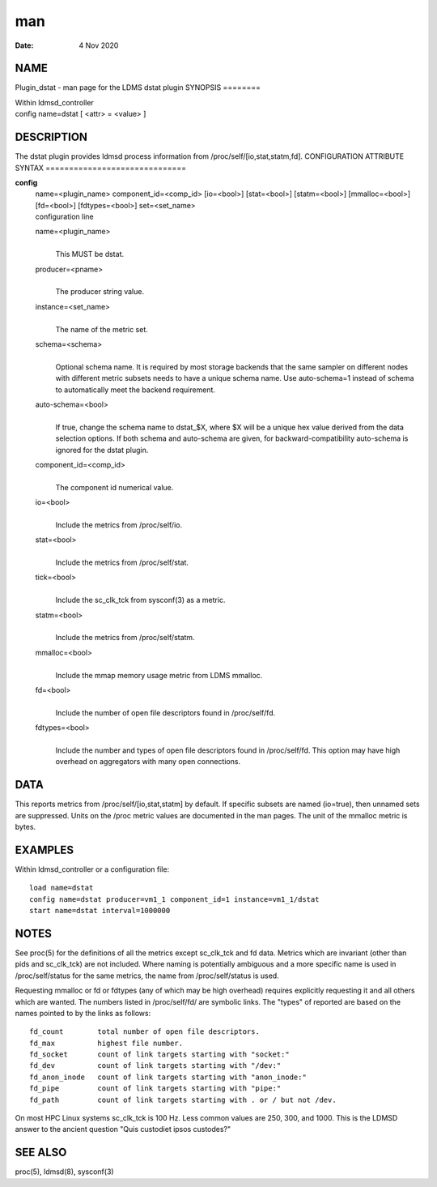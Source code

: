 ===
man
===

:Date:   4 Nov 2020

NAME
====
Plugin_dstat - man page for the LDMS dstat plugin
SYNOPSIS
========

| Within ldmsd_controller
| config name=dstat [ <attr> = <value> ]
DESCRIPTION
===========

The dstat plugin provides ldmsd process information from
/proc/self/[io,stat,statm,fd].
CONFIGURATION ATTRIBUTE SYNTAX
==============================

**config**
   | name=<plugin_name> component_id=<comp_id> [io=<bool>] [stat=<bool>]
     [statm=<bool>] [mmalloc=<bool>] [fd=<bool>] [fdtypes=<bool>]
     set=<set_name>
   | configuration line

   name=<plugin_name>
      | 
      | This MUST be dstat.

   producer=<pname>
      | 
      | The producer string value.

   instance=<set_name>
      | 
      | The name of the metric set.

   schema=<schema>
      | 
      | Optional schema name. It is required by most storage backends
        that the same sampler on different nodes with different metric
        subsets needs to have a unique schema name. Use auto-schema=1
        instead of schema to automatically meet the backend requirement.
   auto-schema=<bool>
      | 
      | If true, change the schema name to dstat_$X, where $X will be a
        unique hex value derived from the data selection options. If
        both schema and auto-schema are given, for
        backward-compatibility auto-schema is ignored for the dstat
        plugin.
   component_id=<comp_id>
      | 
      | The component id numerical value.
   io=<bool>
      | 
      | Include the metrics from /proc/self/io.
   stat=<bool>
      | 
      | Include the metrics from /proc/self/stat.
   tick=<bool>
      | 
      | Include the sc_clk_tck from sysconf(3) as a metric.
   statm=<bool>
      | 
      | Include the metrics from /proc/self/statm.
   mmalloc=<bool>
      | 
      | Include the mmap memory usage metric from LDMS mmalloc.
   fd=<bool>
      | 
      | Include the number of open file descriptors found in
        /proc/self/fd.

   fdtypes=<bool>
      | 
      | Include the number and types of open file descriptors found in
        /proc/self/fd. This option may have high overhead on aggregators
        with many open connections.

DATA
====
This reports metrics from /proc/self/[io,stat,statm] by default. If
specific subsets are named (io=true), then unnamed sets are suppressed.
Units on the /proc metric values are documented in the man pages. The
unit of the mmalloc metric is bytes.

EXAMPLES
========
Within ldmsd_controller or a configuration file:
::
   load name=dstat
   config name=dstat producer=vm1_1 component_id=1 instance=vm1_1/dstat
   start name=dstat interval=1000000
NOTES
=====

See proc(5) for the definitions of all the metrics except sc_clk_tck and
fd data. Metrics which are invariant (other than pids and sc_clk_tck)
are not included. Where naming is potentially ambiguous and a more
specific name is used in /proc/self/status for the same metrics, the
name from /proc/self/status is used.

Requesting mmalloc or fd or fdtypes (any of which may be high overhead)
requires explicitly requesting it and all others which are wanted.
The numbers listed in /proc/self/fd/ are symbolic links. The "types" of
reported are based on the names pointed to by the links as follows:

::

   fd_count        total number of open file descriptors.
   fd_max          highest file number.
   fd_socket       count of link targets starting with "socket:"
   fd_dev          count of link targets starting with "/dev:"
   fd_anon_inode   count of link targets starting with "anon_inode:"
   fd_pipe         count of link targets starting with "pipe:"
   fd_path         count of link targets starting with . or / but not /dev.

On most HPC Linux systems sc_clk_tck is 100 Hz. Less common values are
250, 300, and 1000.
This is the LDMSD answer to the ancient question "Quis custodiet ipsos
custodes?"

SEE ALSO
========
proc(5), ldmsd(8), sysconf(3)

